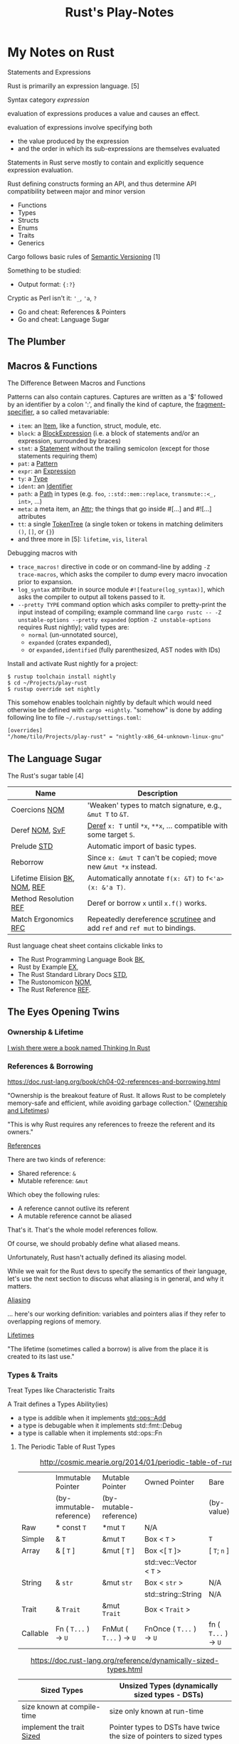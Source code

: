 #+TITLE: Rust's Play-Notes

* My Notes on Rust

Statements and Expressions

Rust is primarilly an expression language. [5]

Syntax category /expression/ 

evaluation of expressions produces a value and causes an effect.

evaluation of expressions involve specifying both 
- the value produced by the expression 
- and the order in which its sub-expressions are themselves evaluated

Statements in Rust serve mostly to contain and explicitly sequence expression evaluation.


Rust defining constructs forming an API,
and thus determine API compatibility between major and minor version
- Functions
- Types
- Structs
- Enums
- Traits
- Generics

Cargo follows basic rules of [[https://semver.org/][Semantic Versioning]] [1]

Something to be studied:
- Output format: ={:?}= 

Cryptic as Perl isn't it: ='_=, ='a=, =?=
- Go and cheat: References & Pointers
- Go and cheat: Language Sugar 

** The Plumber
** Macros & Functions

The Difference Between Macros and Functions

[3] p. 530 "19 ADVANCED FEATURES":

Macro! 
  a way of writing code that writes other code

In Appendix C the book discusses the /derive/ attribute,
which generates an implementation of various traits for you. 

A function signature has to declare the number and type of parameters.
A function gets called at runtime and a trait needs to be implemented at compile time.
A function can be defined anywhere and can be called anywhere.

A macro can take a variable number of parameters.
A macro can implement a trait on a given type.
Macros are expanded before the compiler interprets the code.
A macro needs to be brought into scope before it is called in a source file.

A macro definition is more complex than a function definition 
because the in a macro defined Rust code writes Rust code.

The Similarity between Macros and Matches

A Rust ~macro~ (or " macros by example ", " ~macro_rules!~ macros ") 
allows to define code similar to a Rust ~match~ expression. 
- a ~match~ control structure (during runtime) takes result of an expression, 
  compares the resulting value to a pattern, 
  and then run the code associated with the matching pattern.
- a ~macro~ definiton (during compiletime) compares a value to a pattern 
  that is associated with code:
  - the value is the literal Rust source code passed to the marco;
  - the patterns are compared with the structure of that source code;
  - and the matching code associated with each pattern 
    replaces the code passed to the marco.

[6] gives "a complete and thorough explanation of how the [marco] system works.

Macros are built on /syntax extensions/. 
There are several forms of syntax extension invocation, here are four examples:
- =# [ $arg ];= e.g. =#[derive(Clone)]=, =#[no_mangle]=, ...
- =# ! [ $arg ];= e.g. =#![allow(dead_code)]=, ~![crate_name="blang"]~, ...
- =$name ! $arg;= e.g. =println!("Hi!")=, =concat!("a", "b")=, ...
- =$name ! $arg0 $arg1;= e.g. =macro_rules! dummy { () => {}; }=

First two forms are attributes. 
The third is the one of interest to macros.
The fourth form is essentially a variation of the third
which is not available to marcos.
This from is used /at all/ with =marco_rules!=

The argument of a syntax extension invocation is a single, non-leaf token tree;
~(...)~, ~[...]~, or ~{...}~- (curly braces behave different)

#+BEGIN_EXAMPLE
  >> macro_rules! four { () => {1 + 3}}
  >> four!()
  4
  >> four![]
  4
  >> four!{}
                                ^^^^^ expected `()`, found integer
  mismatched types
  help: consider using a semicolon here
  >> 
  >> let x = 1 + four!{};
  >> x
  5
  >> 
#+END_EXAMPLE

Patterns can also contain captures. 
Captures are written as a '$' followed by an identifier by a colon ':',
and finally the kind of capture, the [[https://doc.rust-lang.org/reference/macros-by-example.html#metavariables][fragment-specifier]], a so called metavariable:
- ~item~: an [[https://doc.rust-lang.org/reference/items.html][Item]], like a function, struct, module, etc.
- ~block~: a [[https://doc.rust-lang.org/reference/expressions/block-expr.html][BlockExpression]] (i.e. a block of statements and/or an expression, surrounded by braces)
- ~stmt~: a [[https://doc.rust-lang.org/reference/statements.html][Statement]] without the trailing semicolon (except for those statements requiring them)
- ~pat~: a [[https://doc.rust-lang.org/reference/patterns.html][Pattern]]
- ~expr~: an [[https://doc.rust-lang.org/reference/expressions/block-expr.html][Expression]]
- ~ty~: a [[https://doc.rust-lang.org/reference/types.html#type-expressions][Type]]
- ~ident~: an [[https://doc.rust-lang.org/reference/identifiers.html][Identifier]]
- ~path~: a [[https://doc.rust-lang.org/reference/paths.html][Path]] in types (e.g. ~foo~, ~::std::mem::replace~, ~transmute::<_, int>~, ...)
- ~meta~: a meta item, an [[https://doc.rust-lang.org/reference/attributes.html][Attr]]; the things that go inside #[...] and #![...] attributes
- ~tt~: a single [[https://doc.rust-lang.org/reference/macros.html#macro-invocation][TokenTree]] (a single token or tokens in matching delimiters ~()~, ~[]~, or ~{}~)
- and three more in [5]: ~lifetime~, ~vis~, ~literal~

Debugging macros with
- ~trace_macros!~ directive in code or 
  on command-line by adding ~-Z trace-macros~, 
  which asks the compiler to dump every macro invocation prior to expansion.
- ~log_syntax~ attribute in source module =#![feature(log_syntax)]=,
  which asks the compiler to output all tokens passed to it.
- ~--pretty TYPE~ command option which asks compiler to pretty-print the input instead of compiling;
  example command line ~cargo rustc -- -Z unstable-options --pretty expanded~
  (option ~-Z unstable-options~ requires Rust nightly);
  valid types are:
  - ~normal~ (un-unnotated source),
  - ~expanded~ (crates expanded), 
  - or ~expanded,identified~ (fully parenthesized, AST nodes with IDs)

Install and activate Rust nightly for a project:
#+BEGIN_EXAMPLE
$ rustup toolchain install nightly
$ cd ~/Projects/play-rust
$ rustup override set nightly
#+END_EXAMPLE

This somehow enables toolchain nightly by default 
which would need otherwise be defined with ~cargo +nightly~.
"somehow" is done by adding following line to file =~/.rustup/settings.toml=:
#+BEGIN_EXAMPLE
[overrides]
"/home/tilo/Projects/play-rust" = "nightly-x86_64-unknown-linux-gnu"
#+END_EXAMPLE

** The Language Sugar 

The Rust's sugar table [4]

| Name                          | Description                                                               |
|-------------------------------+---------------------------------------------------------------------------|
| Coercions [[https://doc.rust-lang.org/nightly/nomicon/coercions.html][NOM]]                 | 'Weaken' types to match signature, e.g., ~&mut T~ to ~&T~.                |
| Deref [[https://doc.rust-lang.org/nightly/nomicon/vec-deref.html#deref][NOM]], [[https://stackoverflow.com/questions/28519997/what-are-rusts-exact-auto-dereferencing-rules][SvF]]                | [[https://doc.rust-lang.org/std/ops/trait.Deref.html][Deref]] ~x: T~ until ~*x~, ~**x~, ... compatible with some target ~S~.      |
| Prelude [[https://doc.rust-lang.org/std/prelude/index.html][STD]]                   | Automatic import of basic types.                                          |
| Reborrow                      | Since ~x: &mut T~ can't be copied; move new ~&mut *x~ instead.            |
| Lifetime Elision [[https://doc.rust-lang.org/book/ch10-03-lifetime-syntax.html#lifetime-elision][BK]], [[https://doc.rust-lang.org/nightly/nomicon/lifetime-elision.html#lifetime-elision][NOM]], [[https://doc.rust-lang.org/stable/reference/lifetime-elision.html#lifetime-elision][REF]] | Automatically annotate ~f(x: &T)~ to ~f<'a>(x: &'a T)~.                   |
| Method Resolution [[https://doc.rust-lang.org/stable/reference/expressions/method-call-expr.html][REF]]         | Deref or borrow ~x~ until ~x.f()~ works.                                  |
| Match Ergonomics [[https://rust-lang.github.io/rfcs/2005-match-ergonomics.html][RFC]]          | Repeatedly dereference [[https://doc.rust-lang.org/stable/reference/glossary.html#scrutinee][scrutinee]] and add ~ref~ and ~ref mut~ to bindings. |

Rust language cheat sheet contains clickable links to
- The Rust Programming Language Book [[https://doc.rust-lang.org/book/][BK]],
- Rust by Example [[https://doc.rust-lang.org/stable/rust-by-example/][EX]],
- The Rust Standard Library Docs [[https://doc.rust-lang.org/std][STD]],
- The Rustonomicon [[https://doc.rust-lang.org/nightly/nomicon/][NOM]],
- The Rust Reference [[https://doc.rust-lang.org/stable/reference/][REF]].

** The Eyes Opening Twins

*** Ownership & Lifetime

[[https://www.reddit.com/r/rust/comments/4iup0d/i_wish_there_were_a_book_named_thinking_in_rust/d31p65z/?utm_source=reddit&utm_medium=web2x&context=3][I wish there were a book named Thinking In Rust]]

*** References & Borrowing

https://doc.rust-lang.org/book/ch04-02-references-and-borrowing.html

"Ownership is the breakout feature of Rust.
It allows Rust to be completely memory-safe and efficient, while
avoiding garbage collection." 
([[https://doc.rust-lang.org/stable/nomicon/ownership.html][Ownership and Lifetimes]])

"This is why Rust requires any references to freeze the referent and
its owners." 

[[https://doc.rust-lang.org/stable/nomicon/references.html][References]]

There are two kinds of reference:
- Shared reference: =&=
- Mutable reference: =&mut=

Which obey the following rules:
- A reference cannot outlive its referent
- A mutable reference cannot be aliased
That's it. That's the whole model references follow.

Of course, we should probably define what aliased means.

Unfortunately, Rust hasn't actually defined its aliasing model. 

While we wait for the Rust devs to specify the semantics of their
language, let's use the next section to discuss what aliasing is in 
general, and why it matters.

[[https://doc.rust-lang.org/stable/nomicon/aliasing.html][Aliasing]]

... here's our working definition: variables and pointers alias if
they refer to overlapping regions of memory.

[[https://doc.rust-lang.org/stable/nomicon/lifetimes.html][Lifetimes]]

"The lifetime (sometimes called a borrow) is alive from the place it
is created to its last use." 

*** Types & Traits

Treat Types like Characteristic Traits

A Trait defines a Types Ability(ies)
- a type is addible when it implements [[https://doc.rust-lang.org/std/ops/trait.Add.html][std::ops::Add]]
- a type is debugable when it implements std::fmt::Debug
- a type is callable when it implements std::ops::Fn

**** The Periodic Table of Rust Types

#+CAPTION: http://cosmic.mearie.org/2014/01/periodic-table-of-rust-types/
|----------+--------------------------+-------------------------+--------------------------+----------------------+---------------------|
|          | Immutable Pointer        | Mutable Pointer         | Owned Pointer            | Bare                 | Unsized             |
|          | (by-immutable-reference) | (by-mutable-reference)  |                          | (by-value)           | (dynamically sized) |
|----------+--------------------------+-------------------------+--------------------------+----------------------+---------------------|
| Raw      | * const ~T~              | *mut ~T~                | N/A                      |                      |                     |
|----------+--------------------------+-------------------------+--------------------------+----------------------+---------------------|
| Simple   | & ~T~                    | &mut ~T~                | Box < ~T~ >              | ~T~                  |                     |
|----------+--------------------------+-------------------------+--------------------------+----------------------+---------------------|
| Array    | & [ ~T~ ]                | &mut [ ~T~ ]            | Box <[ ~T~ ]>            | [ ~T~; ~n~ ]         | [ ~T~ ]             |
|          |                          |                         | std::vec::Vector < ~T~ > |                      |                     |
|----------+--------------------------+-------------------------+--------------------------+----------------------+---------------------|
| String   | & ~str~                  | &mut ~str~              | Box < ~str~ >            | N/A                  | ~str~               |
|          |                          |                         | std::string::String      | N/A                  |                     |
|----------+--------------------------+-------------------------+--------------------------+----------------------+---------------------|
| Trait    | & ~Trait~                | &mut ~Trait~            | Box < ~Trait~ >          |                      | ~Trait~             |
|----------+--------------------------+-------------------------+--------------------------+----------------------+---------------------|
| Callable | Fn ( ~T...~ ) -> ~U~     | FnMut ( ~T...~ ) -> ~U~ | FnOnce ( ~T...~ ) -> ~U~ | fn ( ~T...~ ) -> ~U~ |                     |
|----------+--------------------------+-------------------------+--------------------------+----------------------+---------------------|


#+CAPTION: https://doc.rust-lang.org/reference/dynamically-sized-types.html
| Sized Types                          | Unsized Types (dynamically sized types - DSTs)                       |
|--------------------------------------+----------------------------------------------------------------------|
| size known at compile-time           | size only known at run-time                                          |
| implement the trait [[https://doc.rust-lang.org/reference/special-types-and-traits.html#sized][Sized]]            | Pointer types to DSTs have twice the size of pointers to sized types |
| Sized is implemented by the compiler | - Pointers to slices also store the number of elements of the slice  |
|                                      | - Pointers to trait objects also store a pointer to a vtable         |
|--------------------------------------+----------------------------------------------------------------------|
| ~std::mem::size_of::<T>()~           | when ~T~ has no statically-known size, e.g.,                         |
| Returns the size of a type in bytes. | a slice ~[T]~ or a [[https://doc.rust-lang.org/book/ch17-02-trait-objects.html][trait object]],                                     |
|                                      | then ~std::mem::size_of_val(&T)~ can be used                         |
|                                      | to get the dynamically-known size.                                   |

The  [[https://doc.rust-lang.org/book/ch17-02-trait-objects.html#defining-a-trait-for-common-behavior][BK]], explains trait-object: A trait object points to both 
- an instance of a type implementing our specified trait 
- as well as a table used to look up trait methods on that type at
  runtime.   

Callable(s) for a case when taking a closure as an input parameter of
a function. [[https://doc.rust-lang.org/stable/rust-by-example/fn/closures/input_parameters.html][EX]] explains that the closure's complete type must be
annotated using one of the callable ~traits~, in order of decreasing
restriction: 
- ~Fn~: the closure captures variables 
  by reference (~&T~)
- ~FnMut~: the closure captures variables 
  by mutable reference (~&mut T~) 
- ~FnOnce~: the closure captures variables 
  by value (~T~)

The ~Fn~, ~FnMut~, and ~FnOnce~ traits are implemented by types that
can be invoked like functions ([[https://doc.rust-lang.org/std/ops/index.html#examples][STD]]). Note that 
- [[https://doc.rust-lang.org/std/ops/trait.Fn.html][Fn]] takes ~&self~, call-by-reference;
  The version of the call operator that takes an immutable receiver.
  This trait (~Fn~) is not to be confused with [[https://doc.rust-lang.org/std/primitive.fn.html][function pointers]]
  (~fn~). Function pointers are pointers that point to /code/, 
  not data. 
- [[https://doc.rust-lang.org/std/ops/trait.FnMut.html][FnMut]] takes ~&mut self~, call-by-mutable-reference;
  The version of the call operator that takes a mutable receiver.
- and [[https://doc.rust-lang.org/std/ops/trait.FnOnce.html][FnOnce]] takes ~self~, call-by-value;
  The version of the call operator that takes a by-value receiver. 

The most common use of these traits is to act as bounds to
higher-level functions that take functions or closures as arguments. 

Taking a [[https://doc.rust-lang.org/std/ops/trait.Fn.html][Fn]] as an argument
#+BEGIN_SRC rust
  fn call_with_one<F>(func: F) -> usize where F: Fn(usize) -> usize
  {
      func(1)
  }

  let double = |x| x * 2;
  assert_eq!(call_with_one(double), 2);
#+END_SRC

Taking a [[https://doc.rust-lang.org/std/ops/trait.FnMut.html][FnMut]] as an argument 
#+BEGIN_SRC rust
  fn do_twice<F>(mut func: F) where F: FnMut()
  {
      func();
      func();
  }

  let mut x: usize = 1;
  {
      let add_two_to_x = || x += 2;
      do_twice(add_two_to_x);
  }

  assert_eq!(x, 5);
#+END_SRC

Taking a [[https://doc.rust-lang.org/std/ops/trait.FnOnce.html][FnOnce]] as an argument
#+BEGIN_SRC rust
  fn consume_with_relish<F>(func: F) where F: FnOnce() -> String
  {
      // `func` consumes its captured variables, so it cannot be run more
      // than once.
      println!("Consumed: {}", func());

      println!("Delicious!");

      // Attempting to invoke `func()` again will throw a `use of moved
      // value` error for `func`.
  }

  let x = String::from("x");
  let consume_and_return_x = move || x;
  consume_with_relish(consume_and_return_x);

  // `consume_and_return_x` can no longer be invoked at this point
#+END_SRC

**** Rust's Built-in Traits, the When, How & Why

https://llogiq.github.io/2015/07/30/traits.html

Notes from weblog entry
- Auto-derived traits create a magically appearing implementation
  that usually does the right thing.
- If you wish to implement ~Ord~, 
  you have to implement ~PartialOrd~ as well, 
  for the latter is a *trait bound* for the former.

**** The Ferris Says Hello Example

Let's try to understand following error:
when I - for learning purpose - omit the ~use~ statement 
then rustc cannot resolve method ~flush()~ for receiver ~writer~
even though trait [[https://doc.rust-lang.org/std/io/trait.Write.html][std::io::Write]] is implemented 
by ~writer~'s type [[https://doc.rust-lang.org/std/io/struct.BufWriter.html#impl-Write][std::io::BufWriter]].

#+BEGIN_SRC rust :tangle no
  // stdout : a handle to a shared global buffer whose access is synchronized via a mutex
  let stdout: std::io::Stdout = std::io::stdout();
  // lock(&self) : locks this handle to the standard output stream,
  //   returning a guard implementing the Write trait for writing data.
  // The lock is released when the returned lock goes out of scope.
  let mut writer: std::io::BufWriter<std::io::StdoutLock<'_>> =
      std::io::BufWriter::new(stdout.lock());

  let ref_array_u8_message: &[u8] = "Hello, fellow Rustaceans!".as_bytes();

  ferris_says::say(
      ref_array_u8_message,
      ref_array_u8_message.len(),
      &mut writer,
  )
  .unwrap();
  // writer.flush().unwrap();
  //        ^^^^^ method not found in `BufWriter<StdoutLock<'_>>`
  //
  // help: items from traits can only be used if the trait is in scope
  // help: the following trait is implemented but not in scope; perhaps add a `use` for it:
  // use std::io::Write;
  //
  // Call a trait method as a function, my own idea ;-)
  std::io::Write::flush(&mut writer).unwrap();
#+END_SRC

#+RESULTS:

Rustc says that trait ~std::io::Write~ "is implemented but not in
scope; perhaps add a ~use~ for it".

#+BEGIN_EXAMPLE
  cargo build
     Compiling hello-rust v0.1.0 (/home/tilo/Projects/play-rust/hello-rust)
  error[E0599]: no method named `flush` found for struct `BufWriter<StdoutLock<'_>>` in the current scope
      --> src/main.rs:21:12
       |
  21   |     writer.flush().unwrap();
       |            ^^^^^ method not found in `BufWriter<StdoutLock<'_>>`
       | 
      ::: /home/tilo/.rustup/toolchains/nightly-x86_64-unknown-linux-gnu/lib/rustlib/src/rust/library/std/src/io/mod.rs:1348:8
       |
  1348 |     fn flush(&mut self) -> Result<()>;
       |        ----- the method is available for `Box<BufWriter<StdoutLock<'_>>>` here
       |
       = help: items from traits can only be used if the trait is in scope
  help: the following trait is implemented but not in scope; perhaps add a `use` for it:
       |
  4    | use std::io::Write;
       |

  error: aborting due to previous error

  For more information about this error, try `rustc --explain E0599`.
#+END_EXAMPLE

Does the [[https://doc.rust-lang.org/stable/reference/items/use-declarations.html][Use declaration]] bring the path to method ~flush()~ in scope
of our crate ~hello-rust~?

"Usually a ~use~ declaration is used to shorten the path required to
refer to a module item."
Which I would like to aviod when learning to see which module
~writer~'s type ~std::io::BufWriter~ is imported from. 

Our compile error of investigation is caused by Rust's language sugar
table [4] item: "Method Resolution" --> "Deref or borrow ~x~ until
~x.f()~ works" described in "The Rust Reference" as Method-call
expressions.

**** Desugar Method Calls

- [[https://doc.rust-lang.org/stable/reference/expressions/method-call-expr.html][Method-call expressions]] (also [[https://doc.rust-lang.org/stable/reference/expressions/call-expr.html][Call expressions]])
- [[https://doc.rust-lang.org/stable/reference/expressions/operator-expr.html#the-dereference-operator][The dereference operator]] (in [[https://doc.rust-lang.org/stable/reference/expressions/operator-expr.html][Operator expressions]])
- [[https://doc.rust-lang.org/stable/reference/type-coercions.html#unsized-coercions][Unsized Coercions]] (in [[https://doc.rust-lang.org/stable/reference/type-coercions.html][Type coercions]])
- [[https://doc.rust-lang.org/stable/reference/paths.html#qualified-paths][Qualified paths]] (in [[https://doc.rust-lang.org/stable/reference/paths.html][Paths]])

"Method calls are resolved to associated [[https://doc.rust-lang.org/stable/reference/items/associated-items.html#methods][methods]] on specific traits,
either statically dispatching to a method if the exact ~self~-type of
the left-hand-side is known, or dynamically dispatching if the
left-hand-side expression is an indirect [[https://doc.rust-lang.org/stable/reference/types/trait-object.html][trait object]]. 

...

When looking up a method call, the receiver may be automatically
dereferenced or borrowed in order to call a method. This requires a
more complex lookup process than for other functions, since there may
be a number of possible methods to call. The following procedure is
used: 

The first step is to build a list of candidate receiver types. Obtain
these by repeatedly [[https://doc.rust-lang.org/stable/reference/expressions/operator-expr.html#the-dereference-operator][dereferencing]] the receiver expression's type,
adding each type encountered to the list, then finally attempting an
[[https://doc.rust-lang.org/stable/reference/type-coercions.html#unsized-coercions][unsized coercion]] at the end, and adding the result type if that is
successful. Then, for each candidate ~T~, add ~& T~ and ~&mut T~ to
the list immediately after ~T~."

An example list of candidate types when a receiver is of type ~Box<[i32;2]>~:
- ~Box<[i32; 2]>~
  - ~&Box<[i32; 2]>~
  - ~&mut Box<[i32; 2]>~
- ~[i32; 2]~ (by dereferencing)
  - ~&[i32; 2]~
  - ~&mut [i32; 2]~
- ~[i32]~ (by unsized coercion)
  - ~&[i32]~
  - ~&mut [i32]~

"Then, for each candidate type ~T~, search for a [[https://doc.rust-lang.org/stable/reference/visibility-and-privacy.html][visible]] method with a
receiver of that type in the following places: 
1. ~T~'s inherent methods (methods implemented directly on ~T~).
2. Any of the methods provided by a [[https://doc.rust-lang.org/stable/reference/visibility-and-privacy.html][visible]] trait implemented by ~T~.
   If ~T~ is a type parameter, methods provided by trait bounds on ~T~
   are looked up first. Then all remaining methods in scope are looked
   up.

Note: the lookup is done for each type in order, which can
occasionally lead to surprising results. The below code will print "In
trait impl!", because ~& self~ methods are looked up first, the trait
method is found before the struct's ~&mut self~ method is found."

#+BEGIN_SRC rust
  struct Foo {}

  trait Bar { fn bar(& self); }

  impl Foo { fn bar(&mut self) { println!("In struct impl!") } }

  impl Bar for Foo { fn bar(& self) { println!("In trait impl!") } }

  let f: Foo = Foo{};
  f.bar();
#+END_SRC

#+RESULTS:
: In trait impl!

"If this results in multiple possible candidates, then it is an error,
and the receiver must be [[https://doc.rust-lang.org/stable/reference/expressions/call-expr.html#disambiguating-function-calls][converted]] to an appropriate receiver type to
make the method call. 

This process does not take into account the mutability or lifetime of
the receiver, or whether a method is unsafe. Once a method is looked
up, if it can't be called for one (or more) of those reasons, the
result is a compiler error. 

If a step is reached where there is more than one possible method,
such as where generic methods or traits are considered the same, then
it is a compiler error. These cases require a disambiguating function
call syntax for method and function invocation." 

[TILO-NOTE] Sieht so aus als ob ich über den Link oben "converted"
([[https://doc.rust-lang.org/stable/reference/expressions/call-expr.html#disambiguating-function-calls][Disambiguating Function Calls]]) auf diese seltsame Notation gestoßen
bin, die mir ~cargo +nightly rustc -- -Z unpretty=hir,typed~ ausgibt.
Dabei musste ich feststellen, dass diese Ausgabe ~typed~ nicht
kompilierbar ist. Hier wird die [[https://doc.rust-lang.org/stable/reference/paths.html#qualified-paths][fully-qualified path syntax]] mit der
Notation "~<~ Type (~as~ TypePath)? ~>~" verwendet. 

#+BEGIN_SRC rust
  struct S;
  impl S { fn f() { println!("S"); } }

  trait T1 { fn f() { println!("T1 f"); } }
  impl T1 for S {}

  trait T2 { fn f() { println!("T2 f"); } }
  impl T2 for S {}

  S::f();  // Calls the inherent impl.
  <S as T1>::f();  // Calls the T1 trait function.
  <S as T2>::f();  // Calls the T2 trait function.
#+END_SRC

#+RESULTS:
: S
: T1 f
: T2 f

"Rust treats all function calls as sugar for a more explicit,
[[https://doc.rust-lang.org/stable/reference/paths.html#qualified-paths][fully-qualified]] syntax. Upon compilation, Rust will desugar all
function calls into the explicit form. Rust may sometimes require you
to qualify function calls with trait, depending on the ambiguity of a
call in light of in-scope items.

...

Several situations often occur which result in ambiguities about the
receiver or referent of method or associated function calls. These
situations may include: 
- Multiple in-scope traits define methods with the same name for the
  same types 
- Auto-~deref~ is undesirable; for example, distinguishing between
  methods on a smart pointer itself and the pointer's referent 
- Methods which take no arguments, like [[https://doc.rust-lang.org/stable/std/default/trait.Default.html#tymethod.default][default()]], and return
  properties of a type, like [[https://doc.rust-lang.org/stable/std/mem/fn.size_of.html][size_of()]] 

To resolve the ambiguity, the programmer may refer to their desired
method or function using more specific paths, types, or traits."

For example,
#+BEGIN_SRC rust
  trait Pretty { fn print(& self); }
  trait Ugly   { fn print(& self); }
  struct Foo; 
  struct Bar; 

  impl Pretty for Foo { fn print(& self) { println!("Pretty for Foo") } }

  impl Pretty for Bar { fn print(& self) { println!("Pretty for Bar") } }
  impl Ugly   for Bar { fn print(& self) { println!("Ugly for Bar") } }

  let f = Foo;
  let b = Bar;

  // we can do this because we only have one item called `print` for `Foo`s
  f.print();
  // more explicit, and, in the case of `Foo`, not necessary
  Foo::print(&f);
  // if you're not into the whole brevity thing
  <Foo as Pretty>::print(&f);

  // b.print(); // Error: multiple 'print' found
  // Bar::print(&b); // Still an error: multiple `print` found

  // necessary because of in-scope items defining `print`
  <Bar as Pretty>::print(&b);
#+END_SRC

#+RESULTS:
: Pretty for Foo
: Pretty for Foo
: Pretty for Foo
: Pretty for Bar

Refer to [[https://github.com/rust-lang/rfcs/blob/master/text/0132-ufcs.md][RFC 132]] for further details and motivations."

*** Visibility & Privacy

[[https://doc.rust-lang.org/stable/reference/visibility-and-privacy.html][Visibility and Privacy]]

Interchangeably terms to answer the question:
"Can this item be used at this location?"

"By default, everything in Rust is private, with two exceptions:
Associated items in a pub Trait are public by default; 
Enum variants in a pub enum are also public by default." 

/Visibility/ :
- ~pub~
- | ~pub~ ( in [[https://doc.rust-lang.org/stable/reference/paths.html#simple-paths][SimplePath]] ) : makes an item visible within the provided
  ~path~. ~path~ must be an ancestor module of the item whose visibility
  is being declared. 
- | ~pub~ ( ~crate~ ) : makes an item visible within the current crate.
- | ~pub~ ( ~super~ ) : makes an item visible to the parent module. This
  is equivalent to ~pub(in super)~. 
- | ~pub~ ( self ) : makes an item visible to the current module. This
  is equivalent to ~pub(in self)~ or not using ~pub~ at all. 

"Rust's name resolution operates on a global hierarchy of
namespaces. Each level in the hierarchy can be thought of as some
item. The items are one of those mentioned above, but also include
external crates. Declaring or defining a new module can be thought of
as inserting a new tree into the hierarchy at the location of the
definition." 

** Desugar the Language

TODO: steal information from
http://stackoverflow.com/questions/28519997/what-are-rusts-exact-auto-dereferencing-rules/28552082#28552082 

    
The Rust Reference
- [[https://doc.rust-lang.org/stable/reference/expressions/await-expr.html?highlight=desugar#approximate-desugaring][Statements and expressions » Expressions » Await expressions » Approximate desugaring]]
- [[https://doc.rust-lang.org/stable/reference/items/functions.html?highlight=desugar#async-functions][Items » Functions » Async functions]]
- [[https://doc.rust-lang.org/stable/reference/items/functions.html?highlight=desugar#combining-async-and-unsafe][Items » Functions » Combining async and unsafe]]
- [[https://doc.rust-lang.org/stable/reference/expressions/call-expr.html?highlight=desugar#disambiguating-function-calls][Statements and expressions » Expressions » Call expressions » Disambiguating Function Calls]]

The Rustonomicon
- [[https://doc.rust-lang.org/stable/nomicon/lifetimes.html?highlight=desugar#lifetimes][Ownership » Lifetimes » Lifetimes]]
- [[https://doc.rust-lang.org/stable/nomicon/dropck.html?highlight=desugar#drop-check][Ownership » Drop Check » Drop Check]]
- [[https://doc.rust-lang.org/stable/nomicon/hrtb.html?highlight=desugar#higher-rank-trait-bounds-hrtbs][Ownership » Higher-Rank Trait Bounds » Higher-Rank Trait Bounds (HRTBs)]]
- [[https://doc.rust-lang.org/stable/nomicon/lifetime-mismatch.html?highlight=desugar#limits-of-lifetimes][Ownership » Limits of Lifetimes » Limits of Lifetimes]]
- [[https://doc.rust-lang.org/stable/nomicon/lifetimes.html?highlight=desugar#example-references-that-outlive-referents][Ownership » Lifetimes » Example: references that outlive referents]]

*** Dot Operator and Use Statement
      
[[https://doc.rust-lang.org/stable/nomicon/dot-operator.html][The Dot Operator]]

The dot operator will perform a lot of magic to convert types. It will
perform auto-referencing, auto-dereferencing, and coercion until types
match. 

[[https://doc.rust-lang.org/reference/items/use-declarations.html?highlight=use#use-declarations][The Use Declaration]]

A use declaration creates one or more local name bindings synonymous
with some other [[https://doc.rust-lang.org/reference/paths.html][path]].

*** Closure

Recently I ran over following page:
[[https://www.rubyguides.com/2016/02/ruby-procs-and-lambdas/][Ruby Blocks, Procs & Lambdas - The Ultimate Guide!]].
Oh look, Ruby closures look similar to Rust closures ...
and indeed [[https://doc.rust-lang.org/book/][BK]] says in chapter 13.1
    
     To define a closure, we start with a pair of vertical pipes (~|~),
     inside which we specify the parameters to the closure; this
     syntax was chosen because of its similarity to closure
     definitions in Smalltalk and Ruby.
     ...
     if we had more than one parameter, we would separate them with
     commas, like =|param1, param2|=. 

Unlike functions, closures can capture values from the scope in which
they’re defined.

With type annotations added, the syntax of closures looks more similar
to the syntax of functions.

#+BEGIN_SRC rust
fn  add_one_v1   (x: u32) -> u32 { x + 1 }
let add_one_v2 = |x: u32| -> u32 { x + 1 };
let add_one_v3 = |x|             { x + 1 };
let add_one_v4 = |x|               x + 1  ;
#+END_SRC

#+RESULTS:

The first line shows a function definition, and the second line shows
a fully annotated closure definition. The third line removes the type
annotations from the closure definition, and the fourth line removes
the brackets, which are optional because the closure body has only one
expression. These are all valid definitions that will produce the same
behavior when they’re called. 

The [[https://doc.rust-lang.org/stable/reference/][REF]] speaks on [[https://doc.rust-lang.org/stable/reference/expressions/closure-expr.html][Closure expressions]].

** Match Expression

A [[https://doc.rust-lang.org/stable/reference/glossary.html#scrutinee][scrutinee]] is the expression that is matched on in ~match~ expressions
and similar pattern matching constructs. For example,
in ~match x { A=> 1, B => 2 }~, the expression ~x~ is the scrutinee. 

Sugar on Match-Expression for "better ergonomics for pattern-matching
on references". [[https://rust-lang.github.io/rfcs/2005-match-ergonomics.html][RFC]] 

The match expression utilizes patterns in its arms. 
#+BEGIN_EXAMPLE
match VALUE {
    PATTERN => EXPRESSION,
    PATTERN => EXPRESSION,
    PATTERN => EXPRESSION,
}
#+END_EXAMPLE
- ~match~: keyword of the match expression
- VALUE: a value to match on
- PATTERN: one or more match arms with a pattern the value matches on
  and an expression EXPRESSION to run

"One requirement for match expressions is that they need to be
exhaustive in the sense that all possibilities for the value in the
match expression must be accounted for." Chapters 6, and 18.1 in [3]

** Operator Expression

Rust operators are overloadable when a Trait is defined.

Operators are used in [[https://doc.rust-lang.org/stable/reference/expressions/operator-expr.html#operator-expressions][Operator expressions]].
Operators are defined for built-in types by the Rust compiler.
Many Operators are overload-able
using Traits in [[https://doc.rust-lang.org/std/ops/index.html][std::ops]] (operators) or [[https://doc.rust-lang.org/std/cmp/index.html][std::cmp]] (comparison). 
- Borrow operators --> cannot be overloaded
- The dereference operator
- The question mark operator --> cannot be overloaded
- Negation operators
- Arithmetic and Logical Binary Operators
- Lazy boolean operators (~||~ and ~&&~)
- Comparison Operators
- Type cast expressions
- Assignment expressions --> cannot be overloaded
- Compound assignment expressions


What about call-operator ~()~?
There is call-expression.

#+BEGIN_EXAMPLE
[tilo@holm ~]$ evcxr
Welcome to evcxr. For help, type :help
>> let three : i32 = add(1,2);
                     ^^^ not found in this scope
cannot find function `add` in this scope
>> let three : i32 = add(1i32,2i32);
                     ^^^ not found in this scope
cannot find function `add` in this scope
>> let three : i32 = std::ops::Add::add(1i32,2i32);
>> let three : i32 = std::ops::Add::add(1,2);
>> three
3
>> 
>> let name : & str = (|| "Rust")();
>> name
"Rust"
>> 
>> let name : & str = (|| "Rust");
                      ^^^^^^^^^^^ 
unnecessary parentheses around assigned value
help: remove these parentheses
                      ^^^^^^^^^^^ expected `&str`, found closure
              ^^^^^ expected due to this
mismatched types
>> let name : & str = || "Rust";
                      ^^^^^^^^^ expected `&str`, found closure
              ^^^^^ expected due to this
mismatched types
>> let name : & str = (|()| -> & str {"Rust"})();
                                              ^^ supplied 0 arguments
                      ^^^^^^^^^^^^^^^^^^^^^^^^ expected 1 argument
this function takes 1 argument but 0 arguments were supplied
>> let name : & str = (|| -> & str {"Rust"})();
>> let str_rust_funct  = || -> & str {"Rust"};
Sorry, the type [closure@src/lib.rs:109:23: 109:43] cannot currently be persisted
>> let str_rust_funct  = || -> &str {"Rust"};
Sorry, the type [closure@src/lib.rs:109:23: 109:42] cannot currently be persisted
>> let name : & str = (|()| -> & str {"Rust"})(());
>> (|()| -> & str {"Rust"})(())
"Rust"
>> (|| -> & str {"Rust"})()
"Rust"
>> let square = |x| x * x;
Sorry, the type [closure@src/lib.rs:109:14: 109:23] cannot currently be persisted
>> 
[tilo@holm ~]$ 
#+END_EXAMPLE


* Rust-Compiler under the hood

#+BEGIN_EXAMPLE
PS D:\twirkner\Projects\play-rust> rustc +nightly -Z help

Available options:

    -Z                 allow-features=val -- only allow the listed language features to be enabled in code (space separated)
    -Z              always-encode-mir=val -- encode MIR of all functions into the crate metadata (default: no)
    -Z                   asm-comments=val -- generate comments into the assembly (may change behavior) (default: no)
    -Z                       ast-json=val -- print the AST as JSON and halt (default: no)
    -Z              ast-json-noexpand=val -- print the pre-expansion AST as JSON and halt (default: no)
    -Z             binary-dep-depinfo=val -- include artifacts (sysroot, crate dependencies) used during compilation in dep-info (default: no)
    -Z                       borrowck=val -- select which borrowck is used (`mir` or `migrate`) (default: `migrate`)
    -Z                 borrowck-stats=val -- gather borrowck statistics (default: no)
    -Z      cgu-partitioning-strategy=val -- the codegen unit partitioning strategy to use
    -Z                          chalk=val -- enable the experimental Chalk-based trait solving engine
    -Z                codegen-backend=val -- the backend to use
    -Z                    combine-cgu=val -- combine CGUs into a single one
    -Z                     crate-attr=val -- inject the given attribute in the crate
    -Z                   debug-macros=val -- emit line numbers debug info inside macros (default: no)
    -Z        deduplicate-diagnostics=val -- deduplicate identical diagnostics (default: yes)
    -Z         dep-info-omit-d-target=val -- in dep-info output, omit targets for tracking dependencies of the dep-info files themselves (default: no)
    -Z                      dep-tasks=val -- print tasks that execute and the color their dep node gets (requires debug build) (default: no)
    -Z        dont-buffer-diagnostics=val -- emit diagnostics rather than buffering (breaks NLL error downgrading, sorting) (default: no)
    -Z               dual-proc-macros=val -- load proc macros for both target and host, but only link to the target (default: no)
    -Z                 dump-dep-graph=val -- dump the dependency graph to $RUST_DEP_GRAPH (default: /tmp/dep_graph.gv) (default: no)
    -Z                       dump-mir=val -- dump MIR state to file.
        `val` is used to select which passes and functions to dump. For example:
        `all` matches all passes and functions,
        `foo` matches all passes for functions whose name contains 'foo',
        `foo & ConstProp` only the 'ConstProp' pass for function names containing 'foo',
        `foo | bar` all passes for function names containing 'foo' or 'bar'.
    -Z              dump-mir-dataflow=val -- in addition to `.mir` files, create graphviz `.dot` files with dataflow results (default: no)
    -Z                   dump-mir-dir=val -- the directory the MIR is dumped into (default: `mir_dump`)
    -Z   dump-mir-exclude-pass-number=val -- exclude the pass number when dumping MIR (used in tests) (default: no)
    -Z              dump-mir-graphviz=val -- in addition to `.mir` files, create graphviz `.dot` files (and with `-Z instrument-coverage`, also create a `.dot` file for the MIR-derived coverage graph) (default: no)
    -Z              dump-mir-spanview=val -- in addition to `.mir` files, create `.html` files to view spans for all `statement`s (including terminators), only `terminator` spans, or computed `block` spans (one span encompassing a block's terminator and all statements). If `-Z instrument-coverage` is also enabled, create an additional `.html` file showing the computed coverage spans.
    -Z    emit-future-incompat-report=val -- emits a future-incompatibility report for lints (RFC 2834)
    -Z               emit-stack-sizes=val -- emit a section containing stack size metadata (default: no)
    -Z                    fewer-names=val -- reduce memory use by retaining fewer names within compilation artifacts (LLVM-IR) (default: no)
    -Z          force-overflow-checks=val -- force overflow checks on or off
    -Z     force-unstable-if-unmarked=val -- force all crates to be `rustc_private` unstable (default: no)
    -Z                           fuel=val -- set the optimization fuel quota for a crate
    -Z              function-sections=val -- whether each function should go in its own section
    -Z             graphviz-dark-mode=val -- use dark-themed colors in graphviz output (default: no)
    -Z                  graphviz-font=val -- use the given `fontname` in graphviz output; can be overridden by setting environment variable `RUSTC_GRAPHVIZ_FONT` (default: `Courier, monospace`)      
    -Z                      hir-stats=val -- print some statistics about AST and HIR (default: no)
    -Z       human-readable-cgu-names=val -- generate human-readable, predictable names for codegen units (default: no)
    -Z               identify-regions=val -- display unnamed regions as `'<id>`, using a non-ident unique id (default: no)
    -Z       incremental-ignore-spans=val -- ignore spans during ICH computation -- used for testing (default: no)
    -Z               incremental-info=val -- print high-level information about incremental reuse (or the lack thereof) (default: no)
    -Z         incremental-verify-ich=val -- verify incr. comp. hashes of green query instances (default: no)
    -Z           inline-mir-threshold=val -- a default MIR inlining threshold (default: 50)
    -Z      inline-mir-hint-threshold=val -- inlining threshold for functions with inline hint (default: 100)
    -Z             inline-in-all-cgus=val -- control whether `#[inline]` functions are in all CGUs
    -Z                    input-stats=val -- gather statistics about the input (default: no)
    -Z              insert-sideeffect=val -- fix undefined behavior when a thread doesn't eventually make progress (such as entering an empty infinite loop) by inserting llvm.sideeffect (default: no)    -Z            instrument-coverage=val -- instrument the generated code to support LLVM source-based code coverage reports (note, the compiler build config must include `profiler = true`, and is mutually exclusive with `-C profile-generate`/`-C profile-use`); implies `-Z symbol-mangling-version=v0`; disables/overrides some Rust optimizations (default: no)
    -Z              instrument-mcount=val -- insert function instrument code for mcount-based tracing (default: no)
    -Z              keep-hygiene-data=val -- keep hygiene data after analysis (default: no)
    -Z          link-native-libraries=val -- link native libraries in the linker invocation (default: yes)
    -Z                      link-only=val -- link the `.rlink` file generated by `-Z no-link` (default: no)
    -Z                llvm-time-trace=val -- generate JSON tracing data file from LLVM data (default: no)
    -Z                             ls=val -- list the symbols defined by a library crate (default: no)
    -Z                macro-backtrace=val -- show macro backtraces (default: no)
    -Z                merge-functions=val -- control the operation of the MergeFunctions LLVM pass, taking the same values as the target option of the same name
    -Z                     meta-stats=val -- gather metadata statistics (default: no)
    -Z                 mir-emit-retag=val -- emit Retagging MIR statements, interpreted e.g., by miri; implies -Zmir-opt-level=0 (default: no)
    -Z                  mir-opt-level=val -- MIR optimization level (0-3; default: 1)
    -Z                mutable-noalias=val -- emit noalias metadata for mutable references (default: no)
    -Z          new-llvm-pass-manager=val -- use new LLVM pass manager (default: no)
    -Z                      nll-facts=val -- dump facts from NLL analysis into side files (default: no)
    -Z                  nll-facts-dir=val -- the directory the NLL facts are dumped into (default: `nll-facts`)
    -Z                    no-analysis=val -- parse and expand the source, but run no analysis
    -Z                     no-codegen=val -- run all passes except codegen; no output
    -Z     no-generate-arange-section=val -- omit DWARF address ranges that give faster lookups
    -Z            no-interleave-lints=val -- execute lints separately; allows benchmarking individual lints
    -Z                  no-leak-check=val -- disable the 'leak check' for subtyping; unsound, but useful for tests
    -Z                        no-link=val -- compile without linking
    -Z               no-parallel-llvm=val -- run LLVM in non-parallel mode (while keeping codegen-units and ThinLTO)
    -Z            no-profiler-runtime=val -- prevent automatic injection of the profiler_builtins crate
    -Z                 normalize-docs=val -- normalize associated items in rustdoc when generating documentation
    -Z         osx-rpath-install-name=val -- pass `-install_name @rpath/...` to the macOS linker (default: no)
    -Z              panic-abort-tests=val -- support compiling tests with panic=abort (default: no)
    -Z                     parse-only=val -- parse only; do not compile, assemble, or link (default: no)
    -Z                     perf-stats=val -- print some performance-related statistics (default: no)
    -Z                            plt=val -- whether to use the PLT when calling into shared libraries;
        only has effect for PIC code on systems with ELF binaries
        (default: PLT is disabled if full relro is enabled)
    -Z                       polonius=val -- enable polonius-based borrow-checker (default: no)
    -Z                   polymorphize=val -- perform polymorphization analysis
    -Z                   pre-link-arg=val -- a single extra argument to prepend the linker invocation (can be used several times)
    -Z                  pre-link-args=val -- extra arguments to prepend to the linker invocation (space separated)
    -Z  precise-enum-drop-elaboration=val -- use a more precise version of drop elaboration for matches on enums (default: yes). This results in better codegen, but has caused miscompilations on some tier 2 platforms. See #77382 and #74551.
    -Z                     print-fuel=val -- make rustc print the total optimization fuel used by a crate
    -Z                print-link-args=val -- print the arguments passed to the linker (default: no)
    -Z              print-llvm-passes=val -- print the LLVM optimization passes being run (default: no)
    -Z               print-mono-items=val -- print the result of the monomorphization collection pass
    -Z               print-type-sizes=val -- print layout information for each type encountered (default: no)
    -Z           proc-macro-backtrace=val -- show backtraces for panics during proc-macro execution (default: no)
    -Z                        profile=val -- insert profiling code (default: no)
    -Z                   profile-emit=val -- file path to emit profiling data at runtime when using 'profile' (default based on relative source path)
    -Z                query-dep-graph=val -- enable queries of the dependency graph for regression testing (default: no)
    -Z                    query-stats=val -- print some statistics about the query system (default: no)
    -Z          relax-elf-relocations=val -- whether ELF relocations can be relaxed
    -Z                    relro-level=val -- choose which RELRO level to use
    -Z            report-delayed-bugs=val -- immediately print bugs registered with `delay_span_bug` (default: no)
    -Z                   run-dsymutil=val -- if on Mac, run `dsymutil` and delete intermediate object files (default: yes)
    -Z                      sanitizer=val -- use a sanitizer
    -Z sanitizer-memory-track-origins=val -- enable origins tracking in MemorySanitizer
    -Z              sanitizer-recover=val -- enable recovery for selected sanitizers
    -Z         saturating-float-casts=val -- make float->int casts UB-free: numbers outside the integer type's range are clipped to the max/min integer respectively, and NaN is mapped to 0 (default: yes)
    -Z                  save-analysis=val -- write syntax and type analysis (in JSON format) information, in addition to normal output (default: no)
    -Z                   self-profile=val -- run the self profiler and output the raw event data
    -Z            self-profile-events=val -- specify the events recorded by the self profiler;
        for example: `-Z self-profile-events=default,query-keys`
        all options: none, all, default, generic-activity, query-provider, query-cache-hit
                     query-blocked, incr-cache-load, query-keys, function-args, args, llvm
    -Z                 share-generics=val -- make the current crate share its generic instantiations
    -Z                      show-span=val -- show spans for compiler debugging (expr|pat|ty)
    -Z                     span-debug=val -- forward proc_macro::Span's `Debug` impl to `Span`
    -Z              span-free-formats=val -- exclude spans when debug-printing compiler state (default: no)
    -Z             src-hash-algorithm=val -- hash algorithm of source files in debug info (`md5`, `sha1`, or `sha256`)
    -Z                          strip=val -- tell the linker which information to strip (`none` (default), `debuginfo` or `symbols`)
    -Z                    split-dwarf=val -- enable generation of split dwarf
    -Z           split-dwarf-inlining=val -- provide minimal debug info in the object/executable to facilitate online symbolication/stack traces in the absence of .dwo/.dwp files when using Split DWARF
    -Z        symbol-mangling-version=val -- which mangling version to use for symbol names ('legacy' (default) or 'v0')
    -Z                          teach=val -- show extended diagnostic help (default: no)
    -Z                 terminal-width=val -- set the current terminal width
    -Z                       tune-cpu=val -- select processor to schedule for (`rustc --print target-cpus` for details)
    -Z                        thinlto=val -- enable ThinLTO when possible
    -Z                        threads=val -- use a thread pool with N threads
    -Z                           time=val -- measure time of rustc processes (default: no)
    -Z               time-llvm-passes=val -- measure time of each LLVM pass (default: no)
    -Z                    time-passes=val -- measure time of each rustc pass (default: no)
    -Z                      tls-model=val -- choose the TLS model to use (`rustc --print tls-models` for details)
    -Z                   trace-macros=val -- for every macro invocation, print its name and arguments (default: no)
    -Z               trap-unreachable=val -- generate trap instructions for unreachable intrinsics (default: use target setting, usually yes)
    -Z               treat-err-as-bug=val -- treat error number `val` that occurs as bug
    -Z          trim-diagnostic-paths=val -- in diagnostics, use heuristics to shorten paths referring to items
    -Z                     ui-testing=val -- emit compiler diagnostics in a form suitable for UI testing (default: no)
    -Z unleash-the-miri-inside-of-you=val -- take the brakes off const evaluation. NOTE: this is unsound (default: no)
    -Z                       unpretty=val -- present the input source, unstable (and less-pretty) variants;
        valid types are any of the types for `--pretty`, as well as:
        `expanded`, `expanded,identified`,
        `expanded,hygiene` (with internal representations),
        `everybody_loops` (all function bodies replaced with `loop {}`),
        `hir` (the HIR), `hir,identified`,
        `hir,typed` (HIR with types for each node),
        `hir-tree` (dump the raw HIR),
        `mir` (the MIR), or `mir-cfg` (graphviz formatted MIR)
    -Z               unsound-mir-opts=val -- enable unsound and buggy MIR optimizations (default: no)
    -Z               unstable-options=val -- adds unstable command line options to rustc interface (default: no)
    -Z              use-ctors-section=val -- use legacy .ctors section for initializers rather than .init_array
    -Z                   validate-mir=val -- validate MIR after each transformation
    -Z                        verbose=val -- in general, enable more debug printouts (default: no)
    -Z                 verify-llvm-ir=val -- verify LLVM IR (default: no)
    -Z                wasi-exec-model=val -- whether to build a wasi command or reactor
#+END_EXAMPLE

